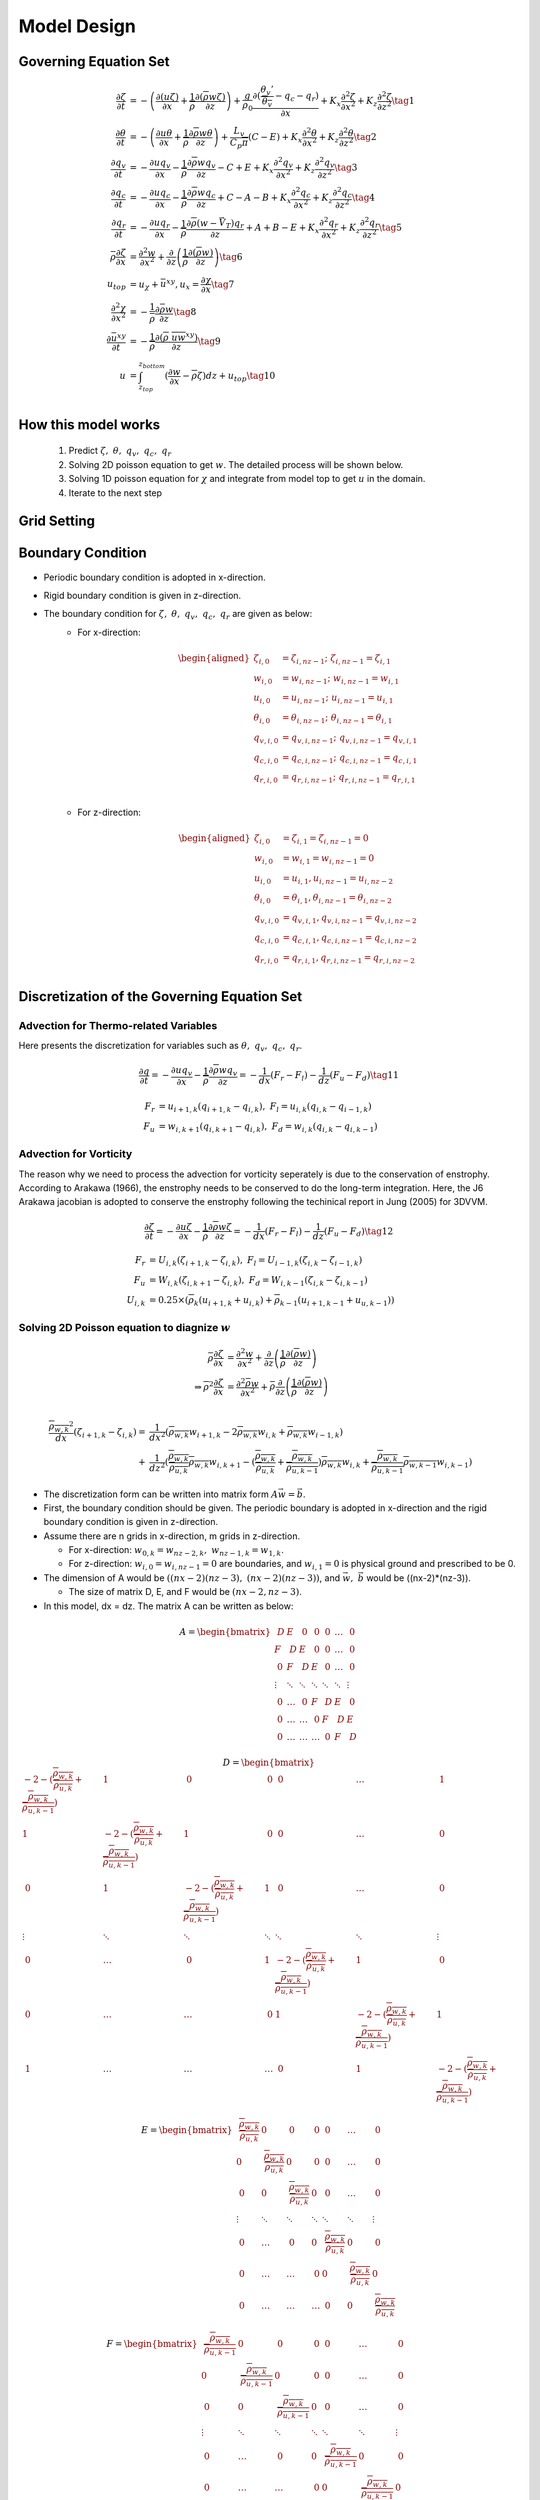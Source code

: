 Model Design 
=================================

Governing Equation Set
----------------------
.. math::
   \begin{align}
       \frac{\partial \zeta}{\partial t} &= -\left(\frac{\partial (u\zeta)}{\partial x} + \frac{1}{\overline{\rho}}\frac{\partial (\overline{\rho} w\zeta)}{\partial z}\right) + \frac{g}{\rho_0} \frac{\partial (\frac{\theta_v'}{\overline{\theta_v}} - q_c - q_r)}{\partial x} +  K_x \frac{\partial ^2 \zeta}{\partial x^2} + K_z\frac{\partial ^2 \zeta}{\partial z^2} \tag{1}\\
       \frac{\partial \theta}{\partial t} &= -\left(\frac{\partial u\theta}{\partial x} + \frac{1}{\overline{\rho}}\frac{\partial \overline{\rho} w\theta}{\partial z}\right) + \frac{L_v}{C_p \overline{\pi}}(C-E)   +  K_x \frac{\partial ^2 \theta}{\partial x^2} + K_z\frac{\partial ^2 \theta}{\partial z^2} \tag{2}\\
       \frac{\partial q_v}{\partial t} &= -\frac{\partial uq_v}{\partial x} - \frac{1}{\overline{\rho}}\frac{\partial \overline{\rho}wq_v}{\partial z} - C + E + K_x\frac{\partial^{2} q_v}{\partial x^{2}} + K_z\frac{\partial^{2} q_v}{\partial z^{2}} \tag{3}\\
       \frac{\partial q_c}{\partial t} &= -\frac{\partial uq_c}{\partial x} - \frac{1}{\overline{\rho}}\frac{\partial \overline{\rho}wq_c}{\partial z} + C - A - B  +K_x\frac{\partial^{2} q_c}{\partial x^{2}} +  K_z\frac{\partial^{2} q_c}{\partial z^{2}} \tag{4}\\
       \frac{\partial q_r}{\partial t} &= -\frac{\partial uq_r}{\partial x} - \frac{1}{\overline{\rho}}\frac{\partial \overline{\rho}(w - \vec{V_T})q_r}{\partial z} + A + B - E + K_x\frac{\partial^{2} q_r}{\partial x^{2}} + K_z\frac{\partial^{2} q_r}{\partial z^{2}} \tag{5}\\
       \bar{\rho}\frac{\partial \zeta}{\partial x} &= \frac{\partial^2 w}{\partial x^{2}} + \frac{\partial}{\partial z}\left(\frac{1}{\overline{\rho}}\frac{\partial (\overline{\rho}w)}{\partial z}\right) \tag{6}\\
       u_{top} &= u_{\chi} + \bar{u}^{xy}, u_x = \frac{\partial \chi}{\partial x} \tag{7}\\
       \frac{\partial^2 \chi}{\partial x^2} &= -\frac{1}{\bar{\rho}}\frac{\partial \bar{\rho} w}{\partial z} \tag{8}\\
       \frac{\partial \bar{u}^{xy}}{\partial t} &= -\frac{1}{\overline{\rho}}\frac{\partial (\overline{\rho}\ \overline{uw}^{xy})}{\partial z} \tag{9}\\
       u &= \int_{z_{top}}^{z_{bottom}} (\frac{\partial w}{\partial x} - \overline{\rho}\zeta)dz + u_{top} \tag{10}\\
   \end{align}

How this model works
--------------------
   1. Predict :math:`\zeta,\ \theta,\ q_v,\  q_c,\ q_r`
   2. Solving 2D poisson equation to get :math:`w`. The detailed process will be shown below.
   3. Solving 1D poisson equation for :math:`\chi` and integrate from model top to get :math:`u` in the domain.
   4. Iterate to the next step
   

Grid Setting
------------
.. image:: images/grid.png 


Boundary Condition
-------------------

* Periodic boundary condition is adopted in x-direction.
* Rigid boundary condition is given in z-direction.
* The boundary condition for :math:`\zeta,\ \theta,\ q_v,\ q_c,\ q_r` are given as below:
   * For x-direction:
   
      .. math::
         \begin{aligned}
            \zeta_{i,0} &= \zeta_{i,nz-1};\ \zeta_{i,nz-1} = \zeta_{i,1}\\
            w_{i,0} &= w_{i,nz-1};\ w_{i,nz-1} = w_{i,1}\\
            u_{i,0} &= u_{i,nz-1};\ u_{i,nz-1} = u_{i,1}\\
            \theta_{i,0} &= \theta_{i,nz-1};\ \theta_{i,nz-1} = \theta_{i,1}\\
            q_{v,i,0} &= q_{v,i,nz-1};\ q_{v,i,nz-1} = q_{v,i,1}\\
            q_{c,i,0} &= q_{c,i,nz-1};\ q_{c,i,nz-1} = q_{c,i,1}\\
            q_{r,i,0} &= q_{r,i,nz-1};\ q_{r,i,nz-1} = q_{r,i,1}\\
         \end{aligned}


   * For z-direction:

      .. math::
         \begin{aligned}
            \zeta_{i,0} &= \zeta_{i,1} = \zeta_{i,nz-1} = 0\\
            w_{i,0} &= w_{i,1} = w_{i,nz-1} = 0\\
            u_{i,0} &= u_{i,1}, u_{i,nz-1} = u_{i,nz-2}\\
            \theta_{i,0} &= \theta_{i,1}, \theta_{i,nz-1} = \theta_{i,nz-2}\\
            q_{v,i,0} &= q_{v,i,1}, q_{v,i,nz-1} = q_{v,i,nz-2}\\
            q_{c,i,0} &= q_{c,i,1}, q_{c,i,nz-1} = q_{c,i,nz-2}\\
            q_{r,i,0} &= q_{r,i,1}, q_{r,i,nz-1} = q_{r,i,nz-2}\\
         \end{aligned}


Discretization of the Governing Equation Set
--------------------------------------------

Advection for Thermo-related Variables
~~~~~~~~~~~~~~~~~~~~~~~~~~~~~~~~~~~~~~
Here presents the discretization for variables such as :math:`\theta,\ q_v,\ q_c,\ q_r`.

.. math::

   \frac{\partial q}{\partial t} = -\frac{\partial uq_v}{\partial x} - \frac{1}{\overline{\rho}}\frac{\partial \overline{\rho}wq_v}{\partial z} = -\frac{1}{dx} (F_r - F_l) - \frac{1}{dz} (F_u - F_d) \tag{11}

.. math::

   F_r &= u_{i+1,k}(q_{i+1,k} - q_{i,k}),\ F_l = u_{i,k}(q_{i,k} - q_{i-1,k})\\
   F_u &= w_{i,k+1}(q_{i,k+1} - q_{i,k}),\ F_d = w_{i,k}(q_{i,k} - q_{i,k-1})


Advection for Vorticity
~~~~~~~~~~~~~~~~~~~~~~~~
The reason why we need to process the advection for vorticity seperately is due to the conservation of enstrophy.
According to Arakawa (1966), the enstrophy needs to be conserved to do the long-term integration. 
Here, the J6 Arakawa jacobian is adopted to conserve the enstrophy following the techinical report in Jung (2005) for 3DVVM.

.. math::

   \frac{\partial \zeta}{\partial t} = -\frac{\partial u\zeta}{\partial x} - \frac{1}{\overline{\rho}}\frac{\partial \overline{\rho}w\zeta}{\partial z} = -\frac{1}{dx} (F_r - F_l) - \frac{1}{dz} (F_u - F_d) \tag{12}


.. math::

   F_r &= U_{i,k}(\zeta_{i+1,k} - \zeta_{i,k}),\ F_l = U_{i-1,k}(\zeta_{i,k} - \zeta_{i-1,k})\\
   F_u &= W_{i,k}(\zeta_{i,k+1} - \zeta_{i,k}),\ F_d = W_{i,k-1}(\zeta_{i,k} - \zeta_{i,k-1})\\
   U_{i,k} &= 0.25 \times (\overline{\rho}_k(u_{i+1,k} + u_{i,k}) + \overline{\rho}_{k-1}(u_{i+1,k-1} + u_{u,k-1}) )


Solving 2D Poisson equation to diagnize :math:`w`
~~~~~~~~~~~~~~~~~~~~~~~~~~~~~~~~~~~~~~~~~~~~~~~~~

.. math::
   \bar{\rho}\frac{\partial \zeta}{\partial x} &= \frac{\partial^2 w}{\partial x^{2}} + \frac{\partial}{\partial z}\left(\frac{1}{\overline{\rho}}\frac{\partial (\overline{\rho}w)}{\partial z}\right)\\
   \Rightarrow \overline{\rho}^2\frac{\partial \zeta}{\partial x} &= \frac{\partial^2 \bar{\rho}w}{\partial x^{2}} + \bar{\rho}\frac{\partial}{\partial z}\left(\frac{1}{\overline{\rho}}\frac{\partial (\overline{\rho}w)}{\partial z}\right)\\
   
.. math::
   \frac{\overline{\rho_{w,k}}^2}{dx}(\zeta_{i+1,k}-\zeta_{i,k}) = &\frac{1}{dx^2}(\overline{\rho_{w,k}}w_{i+1,k} - 2\overline{\rho_{w,k}}w_{i,k} + \overline{\rho_{w,k}}w_{i-1,k})\\ + 
     &\frac{1}{dz^2}(\frac{\overline{\rho_{w,k}}}{\overline{\rho_{u,k}}}\overline{\rho_{w,k}}w_{i,k+1} - (\frac{\overline{\rho_{w,k}}}{\overline{\rho_{u,k}}} + \frac{\overline{\rho_{w,k}}}{\overline{\rho_{u,k-1}}}) \overline{\rho_{w,k}}w_{i,k} + \frac{\overline{\rho_{w,k}}}{\overline{\rho_{u,k-1}}}\overline{\rho_{w,k-1}}w_{i,k-1}    )

* The discretization form can be written into matrix form :math:`A\vec{w} = \vec{b}`.

* First, the boundary condition should be given. The periodic boundary is adopted in x-direction and the rigid boundary condition is given in z-direction.

* Assume there are n grids in x-direction, m grids in z-direction. 
  
  * For x-direction: :math:`w_{0,k} = w_{nz-2,k},\ w_{nz-1,k} = w_{1,k}`. 
    
  * For z-direction: :math:`w_{i,0} = w_{i,nz-1} = 0` are boundaries, and :math:`w_{i,1} = 0` is physical ground and prescribed to be 0.

* The dimension of A would be :math:`((nx-2)(nz-3),\ (nx-2)(nz-3))`, and :math:`\vec{w},\ \vec{b}` would be ((nx-2)*(nz-3)).

  * The size of matrix D, E, and F would be :math:`(nx-2, nz-3)`.

* In this model, dx = dz. The matrix A can be written as below:

.. math::

    \begin{equation*}
    A =
    \begin{bmatrix}
            ~D & E & ~0 & ~0 & ~0 & \ldots & ~0 \\
            F & ~D & E & ~0 & ~0 & \ldots & ~0 \\
            ~0 & F & ~D & E & ~0 & \ldots & ~0 \\
            \vdots & \ddots & \ddots & \ddots & \ddots & \ddots & \vdots \\
            ~0 & \ldots & ~0 & F & ~D & E & ~0 \\
            ~0 & \ldots & \ldots & ~0 & F & ~D & E \\
            ~0 & \ldots & \ldots & \ldots & ~0 & F & ~D
    \end{bmatrix} 
    \end{equation*}


.. math::
    
    \begin{equation*}
    D = 
    \begin{bmatrix}
            -2-(\frac{\overline{\rho_{w,k}}}{\overline{\rho_{u,k}}} + \frac{\overline{\rho_{w,k}}}{\overline{\rho_{u,k-1}}}) & 1 & ~0 & ~0 & ~0 & \ldots & ~1 \\
            1 & -2- (\frac{\overline{\rho_{w,k}}}{\overline{\rho_{u,k}}} + \frac{\overline{\rho_{w,k}}}{\overline{\rho_{u,k-1}}})& 1 & ~0 & ~0 & \ldots & ~0 \\
            ~0 & 1 & -2- (\frac{\overline{\rho_{w,k}}}{\overline{\rho_{u,k}}} + \frac{\overline{\rho_{w,k}}}{\overline{\rho_{u,k-1}}})& 1 & ~0 & \ldots & ~0 \\
            \vdots & \ddots & \ddots & \ddots & \ddots & \ddots & \vdots \\
            ~0 & \ldots & ~0 & 1 & -2- (\frac{\overline{\rho_{w,k}}}{\overline{\rho_{u,k}}} + \frac{\overline{\rho_{w,k}}}{\overline{\rho_{u,k-1}}}) & 1 & ~0 \\
            ~0 & \ldots & \ldots & ~0 & 1 & -2- (\frac{\overline{\rho_{w,k}}}{\overline{\rho_{u,k}}} + \frac{\overline{\rho_{w,k}}}{\overline{\rho_{u,k-1}}}) & 1 \\
            ~1 & \ldots & \ldots & \ldots & ~0 & 1 & -2-(\frac{\overline{\rho_{w,k}}}{\overline{\rho_{u,k}}} + \frac{\overline{\rho_{w,k}}}{\overline{\rho_{u,k-1}}})
    \end{bmatrix}
    \end{equation*}

.. math::

    \begin{equation*}
    E = 
    \begin{bmatrix}
        ~\frac{\overline{\rho_{w,k}}}{\overline{\rho_{u,k}}} & 0 & ~0 & ~0 & ~0 & \ldots & ~0 \\
        0 & ~\frac{\overline{\rho_{w,k}}}{\overline{\rho_{u,k}}} & 0 & ~0 & ~0 & \ldots & ~0 \\
        ~0 & 0 & ~\frac{\overline{\rho_{w,k}}}{\overline{\rho_{u,k}}} & 0 & ~0 & \ldots & ~0 \\
        \vdots & \ddots & \ddots & \ddots & \ddots & \ddots & \vdots \\
        ~0 & \ldots & ~0 & 0 & ~\frac{\overline{\rho_{w,k}}}{\overline{\rho_{u,k}}} & 0 & ~0 \\
        ~0 & \ldots & \ldots & ~0 & 0 & ~\frac{\overline{\rho_{w,k}}}{\overline{\rho_{u,k}}} & 0 \\
        ~0 & \ldots & \ldots & \ldots & ~0 & 0 & ~\frac{\overline{\rho_{w,k}}}{\overline{\rho_{u,k}}}
    \end{bmatrix}
    \end{equation*}

.. math::

   \begin{equation*}
    F = 
    \begin{bmatrix}
        ~\frac{\overline{\rho_{w,k}}}{\overline{\rho_{u,k-1}}} & 0 & ~0 & ~0 & ~0 & \ldots & ~0 \\
        0 & ~\frac{\overline{\rho_{w,k}}}{\overline{\rho_{u,k-1}}} & 0 & ~0 & ~0 & \ldots & ~0 \\
        ~0 & 0 & ~\frac{\overline{\rho_{w,k}}}{\overline{\rho_{u,k-1}}} & 0 & ~0 & \ldots & ~0 \\
        \vdots & \ddots & \ddots & \ddots & \ddots & \ddots & \vdots \\
        ~0 & \ldots & ~0 & 0 & ~\frac{\overline{\rho_{w,k}}}{\overline{\rho_{u,k-1}}} & 0 & ~0 \\
        ~0 & \ldots & \ldots & ~0 & 0 & ~\frac{\overline{\rho_{w,k}}}{\overline{\rho_{u,k-1}}} & 0 \\
        ~0 & \ldots & \ldots & \ldots & ~0 & 0 & ~\frac{\overline{\rho_{w,k}}}{\overline{\rho_{u,k-1}}}
    \end{bmatrix}
    \end{equation*}


.. math::

   \vec{w} = \begin{bmatrix}
            w_{1,2} \\
            w_{2,2} \\
            \vdots \\
            w_{nx-2,2} \\
            w_{1,3} \\
            w_{2,3} \\
            \vdots \\
            w_{nx-2,3} \\
            \vdots \\
            w_{1,nz-2} \\
            w_{2,nz-2} \\
            \vdots \\
            w_{nx-2,nz-2} \\
    \end{bmatrix}

.. math::

   \vec{b} = dx\begin{bmatrix}
            \overline{\rho_{w,2}}^2(\zeta_{2,2}-\zeta_{1,2}) \\
            \overline{\rho_{w,2}}^2(\zeta_{3,2}-\zeta_{2,2}) \\
            \vdots \\
            \overline{\rho_{w,2}}^2(\zeta_{nx-2,2}-\zeta_{nx-3,2}) \\
            \overline{\rho_{w,3}}^2(\zeta_{2,3}-\zeta_{1,3}) \\
            \overline{\rho_{w,3}}^2(\zeta_{3,3}-\zeta_{2,3}) \\
            \vdots \\
            \overline{\rho_{w,3}}^2(\zeta_{nx-2,3}-\zeta_{nx-3,3}) \\
            \vdots \\
            \overline{\rho_{w,nz-2}}^2(\zeta_{2,nz-2}-\zeta_{1,nz-2}) \\
            \overline{\rho_{w,nz-2}}^2(\zeta_{3,nz-2}-\zeta_{2,nz-2}) \\
            \vdots \\
            \overline{\rho_{w,nz-2}}^2(\zeta_{nx-2,nz-2}-\zeta_{nx-3,nz-2}) \\
    \end{bmatrix}


.. * Let :math:`P_k = (\frac{\overline{\rho_{w,k}}}{\overline{\rho_{u,k}}} + \frac{\overline{\rho_{w,k}}}{\overline{\rho_{u,k-1}}})`
.. * Let :math:`Q_k = \frac{\overline{\rho_{w,2}}}{\overline{\rho_{u,2}}}`


..     \begin{equation*}
..     A =
..     \begin{bmatrix}
..             \begin{bmatrix}
..             -2-P_2 & 1 & ~0 & ~0 & ~0 & \ldots & ~0 \\
..             1 & -2-P_2 & 1 & ~0 & ~0 & \ldots & ~0 \\
..             ~0 & 1 & -2-P_2  & 1 & ~0 & \ldots & ~0 \\
..             \vdots & \ddots & \ddots & \ddots & \ddots & \ddots & \vdots \\
..             ~0 & \ldots & ~0 & 1 & -2-P_2  & 1 & ~0 \\
..             ~0 & \ldots & \ldots & ~0 & 1 & -2-P_2 & 1 \\
..             ~0 & \ldots & \ldots & \ldots & ~0 & 1 & -2-P_2
..     \end{bmatrix} & \begin{bmatrix}
..         Q_2 & 0 & ~0 & ~0 & ~0 & \ldots & ~0 \\
..         0 & Q_2 & 0 & ~0 & ~0 & \ldots & ~0 \\
..         ~0 & 0 & Q_2 & 0 & ~0 & \ldots & ~0 \\
..         \vdots & \ddots & \ddots & \ddots & \ddots & \ddots & \vdots \\
..         ~0 & \ldots & ~0 & 0 & Q_2 & 0 & ~0 \\
..         ~0 & \ldots & \ldots & ~0 & 0 & Q_2 & 0 \\
..         ~0 & \ldots & \ldots & \ldots & ~0 & 0 & Q_2
..     \end{bmatrix} & ~0 & ~0 & ~0 & \ldots & ~0 \\
..             F & \begin{bmatrix}
..             -2-P_3 & 1 & ~0 & ~0 & ~0 & \ldots & ~0 \\
..             1 & -2-P_3 & 1 & ~0 & ~0 & \ldots & ~0 \\
..             ~0 & 1 & -2-P_3 & 1 & ~0 & \ldots & ~0 \\
..             \vdots & \ddots & \ddots & \ddots & \ddots & \ddots & \vdots \\
..             ~0 & \ldots & ~0 & 1 & -2-P_3 & 1 & ~0 \\
..             ~0 & \ldots & \ldots & ~0 & 1 & -2-P_3 & 1 \\
..             ~0 & \ldots & \ldots & \ldots & ~0 & 1 & -2-P_3
..     \end{bmatrix} & \begin{bmatrix}
..         Q_3 & 0 & ~0 & ~0 & ~0 & \ldots & ~0 \\
..         0 & Q_3 & 0 & ~0 & ~0 & \ldots & ~0 \\
..         ~0 & 0 & Q_3 & 0 & ~0 & \ldots & ~0 \\
..         \vdots & \ddots & \ddots & \ddots & \ddots & \ddots & \vdots \\
..         ~0 & \ldots & ~0 & 0 & Q_3 & 0 & ~0 \\
..         ~0 & \ldots & \ldots & ~0 & 0 & Q_3 & 0 \\
..         ~0 & \ldots & \ldots & \ldots & ~0 & 0 & Q_3
..     \end{bmatrix} & ~0 & ~0 & \ldots & ~0 \\
..             ~0 & F & \begin{bmatrix}
..             -2-P_4 & 1 & ~0 & ~0 & ~0 & \ldots & ~0 \\
..             1 & -2-P_4 & 1 & ~0 & ~0 & \ldots & ~0 \\
..             ~0 & 1 & -2-P_4 & 1 & ~0 & \ldots & ~0 \\
..             \vdots & \ddots & \ddots & \ddots & \ddots & \ddots & \vdots \\
..             ~0 & \ldots & ~0 & 1 & -2-P_4 & 1 & ~0 \\
..             ~0 & \ldots & \ldots & ~0 & 1 & -2-P_4 & 1 \\
..             ~0 & \ldots & \ldots & \ldots & ~0 & 1 & -2-P_4
..     \end{bmatrix} & \begin{bmatrix}
..         Q_4 & 0 & ~0 & ~0 & ~0 & \ldots & ~0 \\
..         0 & Q_4 & 0 & ~0 & ~0 & \ldots & ~0 \\
..         ~0 & 0 & Q_4 & 0 & ~0 & \ldots & ~0 \\
..         \vdots & \ddots & \ddots & \ddots & \ddots & \ddots & \vdots \\
..         ~0 & \ldots & ~0 & 0 & Q_4 & 0 & ~0 \\
..         ~0 & \ldots & \ldots & ~0 & 0 & Q_4 & 0 \\
..         ~0 & \ldots & \ldots & \ldots & ~0 & 0 & Q_4
..     \end{bmatrix} & ~0 & \ldots & ~0 \\
..             \vdots & \ddots & \ddots & \ddots & \ddots & \ddots & \vdots \\
..             ~0 & \ldots & ~0 & F & \begin{bmatrix}
..             -2-P_{nz-4} & 1 & ~0 & ~0 & ~0 & \ldots & ~0 \\
..             1 & -2-P_{nz-4} & 1 & ~0 & ~0 & \ldots & ~0 \\
..             ~0 & 1 & -2-P_{nz-4} & 1 & ~0 & \ldots & ~0 \\
..             \vdots & \ddots & \ddots & \ddots & \ddots & \ddots & \vdots \\
..             ~0 & \ldots & ~0 & 1 & -2-P_{nz-4} & 1 & ~0 \\
..             ~0 & \ldots & \ldots & ~0 & 1 & -2-P_{nz-4} & 1 \\
..             ~0 & \ldots & \ldots & \ldots & ~0 & 1 & -2-P_{nz-4}
..     \end{bmatrix} & E & ~0 \\
..             ~0 & \ldots & \ldots & ~0 & F & \begin{bmatrix}
..             -2-P_{nz-3} & 1 & ~0 & ~0 & ~0 & \ldots & ~0 \\
..             1 & -2-P_{nz-3} & 1 & ~0 & ~0 & \ldots & ~0 \\
..             ~0 & 1 & -2-P_{nz-3} & 1 & ~0 & \ldots & ~0 \\
..             \vdots & \ddots & \ddots & \ddots & \ddots & \ddots & \vdots \\
..             ~0 & \ldots & ~0 & 1 & -2-P_{nz-3} & 1 & ~0 \\
..             ~0 & \ldots & \ldots & ~0 & 1 & -2-P_{nz-3} & 1 \\
..             ~0 & \ldots & \ldots & \ldots & ~0 & 1 & -2-P_{nz-3}
..     \end{bmatrix} & E \\
..             ~0 & \ldots & \ldots & \ldots & ~0 & F & \begin{bmatrix}
..             -2-P_{nz-2} & 1 & ~0 & ~0 & ~0 & \ldots & ~0 \\
..             1 & -2-P_{nz-2} & 1 & ~0 & ~0 & \ldots & ~0 \\
..             ~0 & 1 & -2-P_{nz-2} & 1 & ~0 & \ldots & ~0 \\
..             \vdots & \ddots & \ddots & \ddots & \ddots & \ddots & \vdots \\
..             ~0 & \ldots & ~0 & 1 & -2-P_{nz-2} & 1 & ~0 \\
..             ~0 & \ldots & \ldots & ~0 & 1 & -2-P_{nz-2} & 1 \\
..             ~0 & \ldots & \ldots & \ldots & ~0 & 1 & -2-P_{nz-2}
..     \end{bmatrix}
..     \end{bmatrix} 
..     \end{equation*}


Solving 1D Poisson equation to diagonize :math:`u`
~~~~~~~~~~~~~~~~~~~~~~~~~~~~~~~~~~~~~~~~~~~~~~~~~~~

.. math::
   
   \frac{\partial^2 \chi}{\partial x^2} = -\frac{1}{\bar{\rho}}\frac{\partial \bar{\rho} w}{\partial z}


.. math::
   
   \frac{1}{dx^2}(\chi_{i+1,nz-2}-2\chi_{i,nz-2}+\chi_{i,nz-2}) = -\frac{1}{dz}(\frac{1}{\overline{\rho_{u,nz-2}}}(0 - \overline{\rho_{w,nz-2}} w_{i,nz-2}))

* The discretization form can be written into matrix form :math:`G\vec{\chi} = \vec{h}`.

.. math::

      \begin{equation*}
      G =
      \begin{bmatrix}
               ~-2 & 1 & ~0 & ~0 & ~0 & \ldots & ~1 \\
               1 & ~-2 & 1 & ~0 & ~0 & \ldots & ~0 \\
               ~0 & 1 & ~-2 & 1 & ~0 & \ldots & ~0 \\
               \vdots & \ddots & \ddots & \ddots & \ddots & \ddots & \vdots \\
               ~0 & \ldots & ~0 & 1 & ~-2 & 1 & ~0 \\
               ~0 & \ldots & \ldots & ~0 & 1 & ~-2 & 1 \\
               ~1 & \ldots & \ldots & \ldots & ~0 & 1 & ~-2
      \end{bmatrix} 
      \end{equation*}

.. math::

      \vec{\chi} = \begin{bmatrix}
               \chi_{1,nz-2} \\
               \chi_{2,nz-2} \\
               \vdots \\
               \chi_{nx-2,nz-2} \\
      \end{bmatrix}


.. math::

      \vec{h} = dx\begin{bmatrix}
               \frac{1}{\overline{\rho_{u,nz-2}}}\overline{\rho_{w,nz-2}}w_{1,nz-2} \\
               \frac{1}{\overline{\rho_{u,nz-2}}}\overline{\rho_{w,nz-2}}w_{2,nz-2} \\
               \vdots \\
               \frac{1}{\overline{\rho_{u,nz-2}}}\overline{\rho_{w,nz-2}}w_{nx-2,nz-2} \\
      \end{bmatrix}


